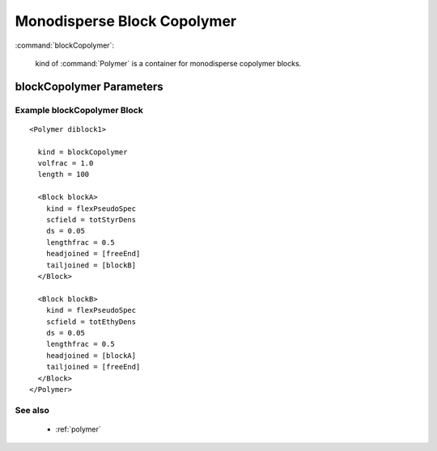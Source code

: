 .. _blockcopolymer:


Monodisperse Block Copolymer
---------------------------------

:command:`blockCopolymer`:

    kind of :command:`Polymer` is a container for monodisperse copolymer blocks.


blockCopolymer Parameters
^^^^^^^^^^^^^^^^^^^^^^^^^^^^^

.. :option:`somethingSpecific`:
..    The total volume fraction of all monomers from this type of polymer
..    volfrac must = 1.


    
Example blockCopolymer Block
~~~~~~~~~~~~~~~~~~~~~~~~~~~~~~~~

::

      <Polymer diblock1>

        kind = blockCopolymer
	volfrac = 1.0
	length = 100

	<Block blockA>
 	  kind = flexPseudoSpec
	  scfield = totStyrDens
	  ds = 0.05
	  lengthfrac = 0.5
	  headjoined = [freeEnd]
	  tailjoined = [blockB]
        </Block>

	<Block blockB>
	  kind = flexPseudoSpec
	  scfield = totEthyDens
	  ds = 0.05
	  lengthfrac = 0.5
	  headjoined = [blockA]
	  tailjoined = [freeEnd]
        </Block>
      </Polymer>

See also
~~~~~~~~~~
    - :ref:`polymer`
